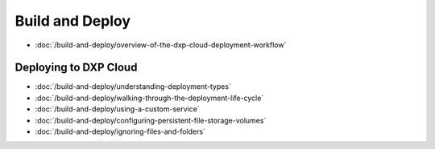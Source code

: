 Build and Deploy
================

-  :doc:`/build-and-deploy/overview-of-the-dxp-cloud-deployment-workflow`

Deploying to DXP Cloud
----------------------

-  :doc:`/build-and-deploy/understanding-deployment-types`
-  :doc:`/build-and-deploy/walking-through-the-deployment-life-cycle`
-  :doc:`/build-and-deploy/using-a-custom-service`
-  :doc:`/build-and-deploy/configuring-persistent-file-storage-volumes`
-  :doc:`/build-and-deploy/ignoring-files-and-folders`
